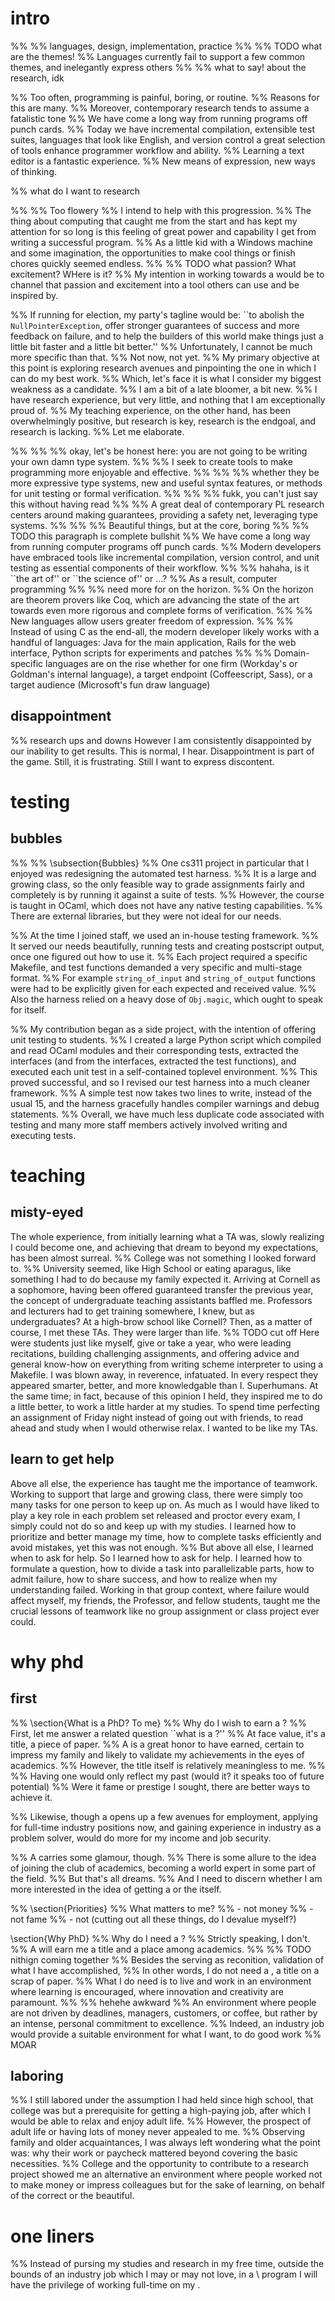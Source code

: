 * intro
%% %% languages, design, implementation, practice
%% %% TODO what are the themes!
%% Languages currently fail to support a few common themes, and inelegantly express others
%% %% what to say! about the research, idk


%% Too often, programming is painful, boring, or routine.
%% Reasons for this are many. 
%% Moreover, contemporary research tends to assume a fatalistic tone 
%% We have come a long way from running programs off punch cards.
%% Today we have incremental compilation, extensible test suites, languages that look like English, and version control\textemdash a great selection of tools enhance programmer workflow and ability.
%% Learning a text editor is a fantastic experience.
%% New means of expression, new ways of thinking.

%% what do I want to research

%% %% Too flowery
%% I intend to help with this progression.
%% The thing about computing that caught me from the start and has kept my attention for so long is this feeling of great power and capability I get from writing a successful program.
%% As a little kid with a Windows machine and some imagination, the opportunities to make cool things or finish chores quickly seemed endless.
%% %% TODO what passion? What excitement? WHere is it?
%% My intention in working towards a \phd would be to channel that passion and excitement into a tool others can use and be inspired by.

%% If running for election, my party's tagline would be: ``to abolish the \texttt{NullPointerException}, offer stronger guarantees of success and more feedback on failure, and to help the builders of this world make things just a little bit faster and a little bit better.''
%% Unfortunately, I cannot be much more specific than that. 
%% Not now, not yet.
%% My primary objective at this point is exploring research avenues and pinpointing the one in which I can do my best work.
%% Which, let's face it is what I consider my biggest weakness as a candidate. 
%% I am a bit of a late bloomer, a bit new.
%% I have research experience, but very little, and nothing that I am exceptionally proud of.
%% My teaching experience, on the other hand, has been overwhelmingly positive, but research is key, research is the endgoal, and research is lacking.
%% Let me elaborate.

%% %% %% okay, let's be honest here: you are not going to be writing your own damn type system. 
%% %% I seek to create tools to make programming more enjoyable and effective.
%% %% %% whether they be more expressive type systems, new and useful syntax features, or methods for unit testing or formal verification.
%% %% %% fukk, you can't just say this without having read
%% %% A great deal of contemporary PL research centers around making guarantees, providing a safety net, leveraging type systems. 
%% %% %% Beautiful things, but at the core, boring
%% %% TODO this paragraph is complete bullshit
%% We have come a long way from running computer programs off punch cards.
%% Modern developers have embraced tools like incremental compilation, version control, and unit testing as essential components of their workflow.
%% %% hahaha, is it ``the art of'' or ``the science of'' or ...?
%% As a result, computer programming 
%% %% need more for on the horizon.
%% On the horizon are theorem provers like Coq, which are advancing the state of the art towards even more rigorous and complete forms of verification.
%% %% New languages allow users greater freedom of expression.
%% %% Instead of using C as the end-all, the modern developer likely works with a handful of languages: Java for the main application, Rails for the web interface, Python scripts for experiments and patches
%% %% Domain-specific languages are on the rise\textemdash whether for one firm (Workday's or Goldman's internal language), a target endpoint (Coffeescript, Sass), or a target audience (Microsoft's fun draw language)

** disappointment
%% research ups and downs
However I am consistently disappointed by our inability to get results. 
This is normal, I hear. 
Disappointment is part of the game.
Still, it is frustrating. 
Still I want to express discontent.
* testing
** bubbles
%% %% \subsection{Bubbles}
%% One cs311 project in particular that I enjoyed was redesigning the automated test harness.
%% It is a large and growing class, so the only feasible way to grade assignments fairly and completely is by running it against a suite of tests. 
%% However, the course is taught in OCaml, which does not have any native testing capabilities. 
%% There are external libraries, but they were not ideal for our needs. 

%% At the time I joined staff, we used an in-house testing framework.
%% It served our needs beautifully, running tests and creating postscript output, once one figured out how to use it. 
%% Each project required a specific Makefile, and test functions demanded a very specific and multi-stage format.
%% For example \texttt{string\_of\_input} and \texttt{string\_of\_output} functions were had to be explicitly given for each expected and received value.
%% Also the harness relied on a heavy dose of \texttt{Obj.magic}, which ought to speak for itself.

%% My contribution began as a side project, with the intention of offering unit testing to students.
%% I created a large Python script which compiled and read OCaml modules and their corresponding tests, extracted the interfaces (and from the interfaces, extracted the test functions), and executed each unit test in a self-contained toplevel environment.
%% This proved successful, and so I revised our test harness into a much cleaner framework.
%% A simple test now takes two lines to write, instead of the usual 15, and the harness gracefully handles compiler warnings and debug statements.
%% Overall, we have much less duplicate code associated with testing and many more staff members actively involved writing and executing tests.

* teaching
** misty-eyed
The whole experience, from initially learning what a TA was, slowly realizing I could become one, and achieving that dream to beyond my expectations, has been almost surreal.
%% College was not something I looked forward to. 
%% University seemed, like High School or eating aparagus, like something I had to do because my family expected it.
Arriving at Cornell as a sophomore, having been offered guaranteed transfer the previous year, the concept of undergraduate teaching assistants baffled me. 
Professors and lecturers had to get training somewhere, I knew, but as undergraduates? 
At a high-brow school like Cornell?
Then, as a matter of course, I met these TAs. 
They were larger than life. 
%% TODO cut off
Here were students just like myself, give or take a year, who were leading recitations, building challenging assignments, and offering advice and general know-how on everything from writing scheme interpreter to using a Makefile.
I was blown away, in reverence, infatuated.
In every respect they appeared smarter, better, and more knowledgable than I.
Superhumans.
At the same time; in fact, because of this opinion I held, they inspired me to do a little better, to work a little harder at my studies. 
To spend time perfecting an assignment of Friday night instead of going out with friends, to read ahead and study when I would otherwise relax.
I wanted to be like my TAs. 
** learn to get help
Above all else, the experience has taught me the importance of teamwork.
Working to support that large and growing class, there were simply too many tasks for one person to keep up on. 
As much as I would have liked to play a key role in each problem set released and proctor every exam, I simply could not do so and keep up with my studies. 
I learned how to prioritize and better manage my time, how to complete tasks efficiently and avoid mistakes, yet this was not enough.
%% But above all else, I learned when to ask for help.
So I learned how to ask for help. 
I learned how to formulate a question, how to divide a task into parallelizable parts, how to admit failure, how to share success, and how to realize when my understanding failed. 
Working in that group context, where failure would affect myself, my friends, the Professor, and fellow students, taught me the crucial lessons of teamwork like no group assignment or class project ever could.
* why phd
** first
%% \section{What is a PhD? To me}
%% Why do I wish to earn a \phd? 
%% First, let me answer a related question ``what is a \phd?''
%% At face value, it's a title, a piece of paper. 
%% A \phd is a great honor to have earned, certain to impress my family and likely to validate my achievements in the eyes of academics.
%% However, the title itself is relatively meaningless to me. 
%% %% Having one would only reflect my past (would it? it speaks too of future potential)
%% Were it fame or prestige I sought, there are better ways to achieve it.

%% Likewise, though a \phd opens up a few avenues for employment, applying for full-time industry positions now, and gaining experience in industry as a problem solver, would do more for my income and job security.

%% A \phd carries some glamour, though.
%% There is some allure to the idea of joining the club of academics, becoming a world expert in some part of the field.
%% But that's all dreams. 
%% And I need to discern whether I am more interested in the idea of getting a \phd or the \phd itself.


%% \section{Priorities}
%% What matters to me?
%% - not money
%% - not fame
%% - not (cutting out all these things, do I devalue myself?)

\section{Why PhD}
%% Why do I need a \phd?
%% Strictly speaking, I don't.
%% A \phd will earn me a title and a place among academics.
%% %% TODO nithign coming together
%% Besides the serving as reconition, validation of what I have accomplished, 
%% In other words, I do not need a \phd, a title on a scrap of paper.
%% What I do need is to live and work in an environment where learning is encouraged, where innovation and creativity are paramount.
%% %% hehehe awkward
%% An environment where people are not driven by deadlines, managers, customers, or coffee, but rather by an intense, personal commitment to excellence.
%% Indeed, an industry job would provide a suitable environment for what I want, to do good work %% MOAR
** laboring
%% I still labored under the assumption I had held since high school, that college was but a prerequisite for getting a high-paying job, after which I would be able to relax and enjoy adult life.
%% However, the prospect of adult life or having lots of money never appealed to me. 
%% Observing family and older acquaintances, I was always left wondering what the point was: why their work or paycheck mattered beyond covering the basic necessities.
%% College and the opportunity to contribute to a research project showed me an alternative\textemdash an environment where people worked not to make money or impress colleagues but for the sake of learning, on behalf of the correct or the beautiful.

* one liners
%% Instead of pursing my studies and research in my free time, outside the bounds of an industry job which I may or may not love, in a \phd\ program I will have the privilege of working full-time on my \phd.
